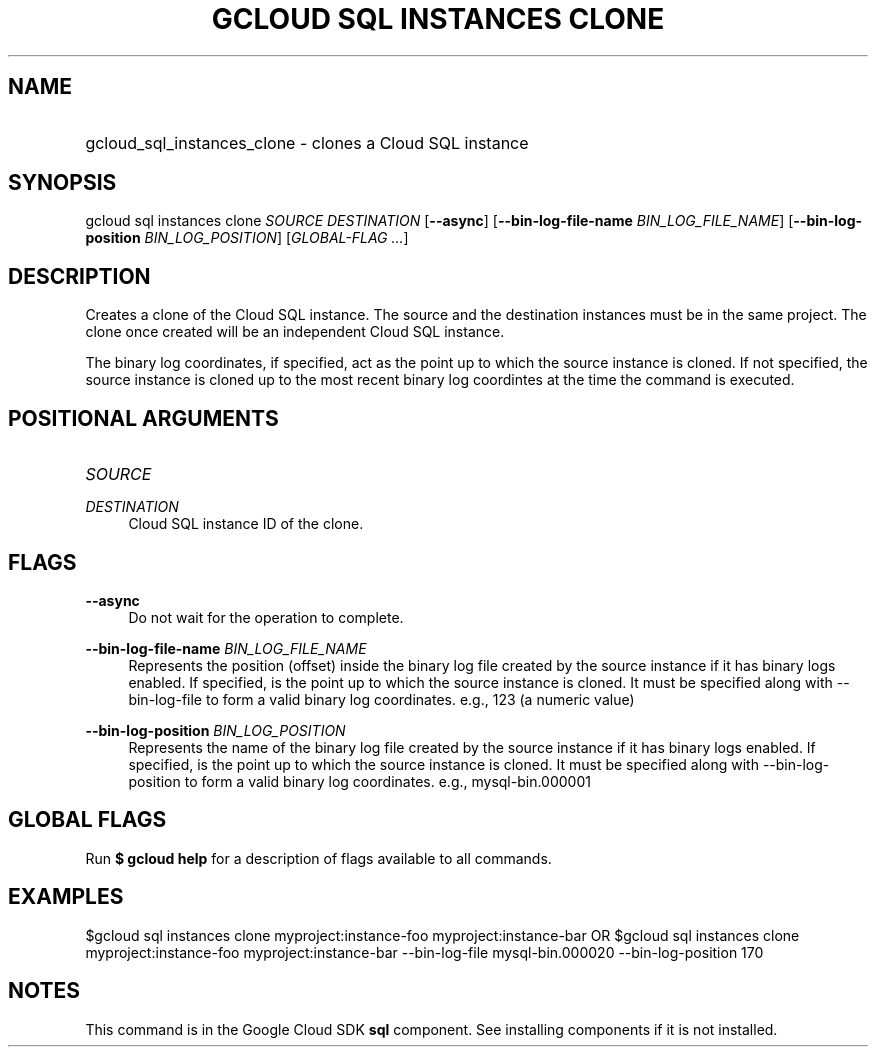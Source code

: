 .TH "GCLOUD SQL INSTANCES CLONE" "1" "" "" ""
.ie \n(.g .ds Aq \(aq
.el       .ds Aq '
.nh
.ad l
.SH "NAME"
.HP
gcloud_sql_instances_clone \- clones a Cloud SQL instance
.SH "SYNOPSIS"
.sp
gcloud sql instances clone \fISOURCE\fR \fIDESTINATION\fR [\fB\-\-async\fR] [\fB\-\-bin\-log\-file\-name\fR \fIBIN_LOG_FILE_NAME\fR] [\fB\-\-bin\-log\-position\fR \fIBIN_LOG_POSITION\fR] [\fIGLOBAL\-FLAG \&...\fR]
.SH "DESCRIPTION"
.sp
Creates a clone of the Cloud SQL instance\&. The source and the destination instances must be in the same project\&. The clone once created will be an independent Cloud SQL instance\&.
.sp
The binary log coordinates, if specified, act as the point up to which the source instance is cloned\&. If not specified, the source instance is cloned up to the most recent binary log coordintes at the time the command is executed\&.
.SH "POSITIONAL ARGUMENTS"
.HP
\fISOURCE\fR
.RE
.PP
\fIDESTINATION\fR
.RS 4
Cloud SQL instance ID of the clone\&.
.RE
.SH "FLAGS"
.PP
\fB\-\-async\fR
.RS 4
Do not wait for the operation to complete\&.
.RE
.PP
\fB\-\-bin\-log\-file\-name\fR \fIBIN_LOG_FILE_NAME\fR
.RS 4
Represents the position (offset) inside the binary log file created by the source instance if it has binary logs enabled\&. If specified, is the point up to which the source instance is cloned\&. It must be specified along with \-\-bin\-log\-file to form a valid binary log coordinates\&. e\&.g\&., 123 (a numeric value)
.RE
.PP
\fB\-\-bin\-log\-position\fR \fIBIN_LOG_POSITION\fR
.RS 4
Represents the name of the binary log file created by the source instance if it has binary logs enabled\&. If specified, is the point up to which the source instance is cloned\&. It must be specified along with \-\-bin\-log\-position to form a valid binary log coordinates\&. e\&.g\&., mysql\-bin\&.000001
.RE
.SH "GLOBAL FLAGS"
.sp
Run \fB$ \fR\fBgcloud\fR\fB help\fR for a description of flags available to all commands\&.
.SH "EXAMPLES"
.sp
$gcloud sql instances clone myproject:instance\-foo myproject:instance\-bar OR $gcloud sql instances clone myproject:instance\-foo myproject:instance\-bar \-\-bin\-log\-file mysql\-bin\&.000020 \-\-bin\-log\-position 170
.SH "NOTES"
.sp
This command is in the Google Cloud SDK \fBsql\fR component\&. See installing components if it is not installed\&.
